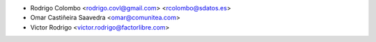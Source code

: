 * Rodrigo Colombo <rodrigo.covl@gmail.com> <rcolombo@sdatos.es>
* Omar Castiñeira Saavedra <omar@comunitea.com>
* Victor Rodrigo <victor.rodrigo@factorlibre.com>

